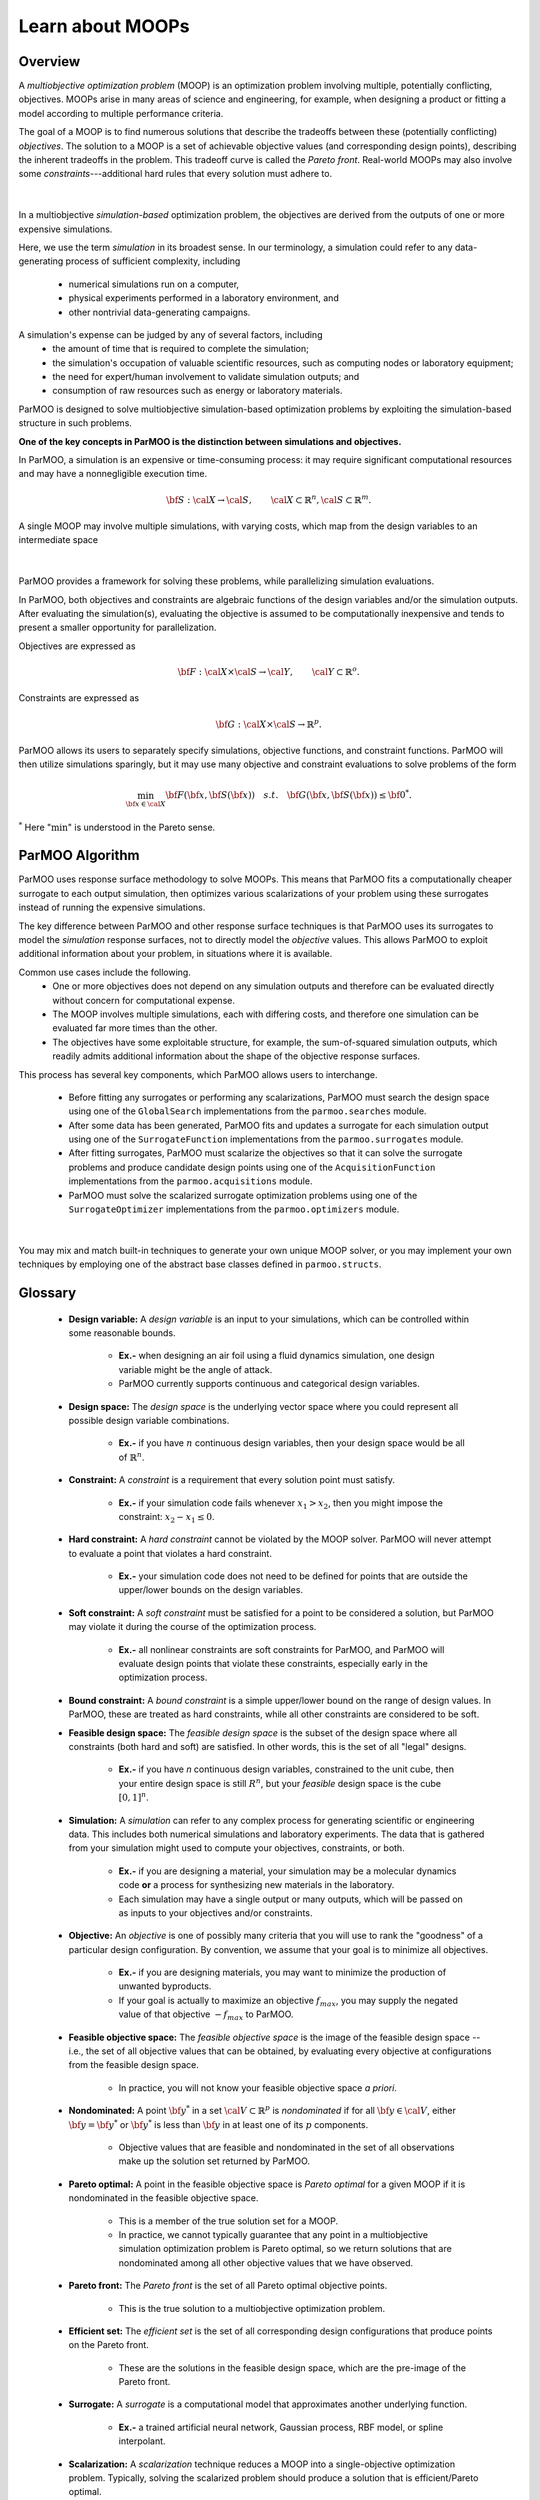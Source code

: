 Learn about MOOPs
=================

Overview
--------

A *multiobjective optimization problem* (MOOP) is an optimization problem
involving multiple, potentially conflicting, objectives.
MOOPs arise in many areas of science and engineering, for example, when
designing a product or fitting a model according to multiple performance
criteria.

The goal of a MOOP is to find numerous solutions that describe the
tradeoffs between these (potentially conflicting) *objectives*.
The solution to a MOOP is a set of achievable objective values
(and corresponding design points), describing the inherent tradeoffs
in the problem.
This tradeoff curve is called the *Pareto front*.
Real-world MOOPs may also involve some *constraints*---additional
hard rules that every solution must adhere to.

.. figure:: img/des-obj-space.png
    :alt: Designs variables, objectives, and the Pareto front (tradeoff curve)
    :align: center

|

In a multiobjective *simulation-based* optimization problem, the objectives
are derived from the outputs of one or more expensive simulations.

Here, we use the term *simulation* in its broadest sense.
In our terminology, a simulation could refer to any data-generating
process of sufficient complexity, including
 * numerical simulations run on a computer,
 * physical experiments performed in a laboratory environment, and
 * other nontrivial data-generating campaigns.

A simulation's expense can be judged by any of several factors, including
 * the amount of time that is required to complete the simulation;
 * the simulation's occupation of valuable scientific resources,
   such as computing nodes or laboratory equipment; 
 * the need for expert/human involvement to validate simulation outputs;  and
 * consumption of raw resources such as energy or laboratory materials.

ParMOO is designed to solve multiobjective simulation-based
optimization problems by exploiting the simulation-based structure in
such problems.

**One of the key concepts in ParMOO is the distinction between simulations
and objectives.**

In ParMOO, a simulation is an expensive or time-consuming process:
it may require significant computational resources and may have
a nonnegligible execution time.

.. math::
    {\bf S} : {\cal X} \rightarrow {\cal S},
    \qquad
    {\cal X} \subset \mathbb{R}^n,
    {\cal S} \subset \mathbb{R}^m.

A single MOOP may involve multiple simulations, with varying costs, which map
from the design variables to an intermediate space

.. figure:: img/des-sim-obj-space.png
    :alt: Designs, simulations, and objectives
    :align: center

|

ParMOO provides a framework for solving these problems, while
parallelizing simulation evaluations.

In ParMOO, both objectives and constraints are algebraic functions of the
design variables and/or the simulation outputs.
After evaluating the simulation(s), evaluating the objective is assumed to
be computationally inexpensive and tends to present a smaller
opportunity for parallelization.

Objectives are expressed as

.. math::
    {\bf F} :{\cal X} \times {\cal S} \rightarrow {\cal Y},
    \qquad
    {\cal Y} \subset \mathbb{R}^o.

Constraints are expressed as

.. math::
    {\bf G} :{\cal X} \times {\cal S} \rightarrow \mathbb{R}^p.

ParMOO allows its users to separately specify simulations, objective functions,
and constraint functions. ParMOO will then utilize simulations sparingly,
but it may use many objective and constraint evaluations to solve problems of
the form 

.. math::
    \min_{{\bf x} \in {\cal X}} {\bf F}({\bf x}, {\bf S}({\bf x}))
    \quad {s.t.} \quad
    {\bf G}({\bf x}, {\bf S}({\bf x})) \leq {\bf 0}^* .

:math:`^*` Here ":math:`\min`" is understood in the Pareto sense.

ParMOO Algorithm
----------------

ParMOO uses response surface methodology to solve MOOPs.
This means that ParMOO fits a computationally cheaper surrogate
to each output simulation, then optimizes various scalarizations
of your problem using these surrogates instead of running the
expensive simulations.

.. only:: html

    .. figure:: img/parmoo_movie.gif
        :alt: ParMOO animation
        :align: center

    |

The key difference between ParMOO and other response surface techniques
is that ParMOO uses its surrogates to model the *simulation* response surfaces,
not to directly model the *objective* values.
This allows ParMOO to exploit additional information about your problem,
in situations where it is available.

Common use cases include the following.
 * One or more objectives does not depend on any simulation outputs
   and therefore can be evaluated directly without concern for computational
   expense.
 * The MOOP involves multiple simulations, each with differing costs, and
   therefore one simulation can be evaluated far more times than the other.
 * The objectives have some exploitable structure, for example, the
   sum-of-squared simulation outputs, which readily admits additional
   information about the shape of the objective response surfaces.

This process has several key components, which ParMOO allows
users to interchange.
 * Before fitting any surrogates or performing any scalarizations, ParMOO
   must search the design space using one of the ``GlobalSearch``
   implementations from the ``parmoo.searches`` module.
 * After some data has been generated, ParMOO fits and updates a surrogate
   for each simulation output using one of the ``SurrogateFunction``
   implementations from the ``parmoo.surrogates`` module.
 * After fitting surrogates, ParMOO must scalarize the objectives so that
   it can solve the surrogate problems and produce candidate design points
   using one of the ``AcquisitionFunction`` implementations from the
   ``parmoo.acquisitions`` module.
 * ParMOO must solve the scalarized surrogate optimization problems
   using one of the ``SurrogateOptimizer`` implementations from the
   ``parmoo.optimizers`` module.

.. figure:: img/algorithm-flowchart.png
    :alt: Flowchart for ParMOO algorithm
    :align: center

|


You may mix and match built-in techniques to generate your own unique MOOP
solver, or you may implement your own techniques by employing one of
the abstract base classes defined in ``parmoo.structs``.

Glossary
--------

 * **Design variable:**
   A *design variable* is an input to your simulations, which can be controlled
   within some reasonable bounds.
    * **Ex.-** when designing an air foil using a fluid dynamics simulation,
      one design variable might be the angle of attack.
    * ParMOO currently supports continuous and categorical design variables.
 * **Design space:**
   The *design space* is the underlying vector space where you could
   represent all possible design variable combinations.
    * **Ex.-** if you have :math:`n` continuous design variables, then
      your design space would be all of :math:`\mathbb{R}^n`.
 * **Constraint:**
   A *constraint* is a requirement that every solution point must satisfy.
    * **Ex.-** if your simulation code fails whenever :math:`x_1 > x_2`,
      then you might impose the constraint: :math:`x_2 - x_1 \leq 0`.
 * **Hard constraint:**
   A *hard constraint* cannot be violated by the MOOP solver.
   ParMOO will never attempt to evaluate a point that violates a hard
   constraint.
    * **Ex.-** your simulation code does not need to be defined for points
      that are outside the upper/lower bounds on the design variables.
 * **Soft constraint:**
   A *soft constraint* must be satisfied for a point to be considered a
   solution, but ParMOO may violate it during the course of the optimization
   process.
    * **Ex.-** all nonlinear constraints are soft constraints for ParMOO,
      and ParMOO will evaluate design points that violate these constraints,
      especially early in the optimization process.
 * **Bound constraint:**
   A *bound constraint* is a simple upper/lower bound on the range of
   design values.
   In ParMOO, these are treated as hard constraints, while all other
   constraints are considered to be soft.
 * **Feasible design space:**
   The *feasible design space* is the subset of the design
   space where all constraints (both hard and soft) are satisfied.
   In other words, this is the set of all "legal" designs.
    * **Ex.-** if you have `n` continuous design variables, constrained
      to the unit cube, then your entire design space is still :math:`R^n`,
      but your *feasible* design space is the cube :math:`[0, 1]^n`.
 * **Simulation:**
   A *simulation* can refer to any complex process for generating
   scientific or engineering data.
   This includes both numerical simulations and laboratory experiments.
   The data that is gathered from your simulation might used to compute
   your objectives, constraints, or both.
    * **Ex.-** if you are designing a material, your simulation may be 
      a molecular dynamics code **or** a process for synthesizing new
      materials in the laboratory.
    * Each simulation may have a single output or many outputs, which will
      be passed on as inputs to your objectives and/or constraints.
 * **Objective:**
   An *objective* is one of possibly many criteria that you will use to rank
   the "goodness" of a particular design configuration.
   By convention, we assume that your goal is to minimize all objectives.
    * **Ex.-** if you are designing materials, you may want to minimize
      the production of unwanted byproducts.
    * If your goal is actually to maximize an objective
      :math:`f_{max}`, you may supply the negated value of that
      objective :math:`-f_{max}` to ParMOO.
 * **Feasible objective space:**
   The *feasible objective space* is the image of the feasible design space
   -- i.e., the set of all objective values
   that can be obtained, by evaluating every objective at configurations
   from the feasible design space.
    * In practice, you will not know your feasible objective space *a priori*.
 * **Nondominated:**
   A point :math:`{\bf y}^*` in a set
   :math:`{\cal V} \subset \mathbb{R}^p`
   is *nondominated* if for all :math:`{\bf y} \in {\cal V}`, either
   :math:`{\bf y} = {\bf y}^*` or :math:`{\bf y}^*` is less than
   :math:`{\bf y}` in at least one of its :math:`p` components.
    * Objective values that are feasible and nondominated in the set of
      all observations make up the solution set returned by ParMOO.
 * **Pareto optimal:**
   A point in the feasible objective space is *Pareto optimal* for a given
   MOOP if it is nondominated in the feasible objective space.
    * This is a member of the true solution set for a MOOP.
    * In practice, we cannot typically guarantee that any point in a
      multiobjective simulation optimization problem is Pareto optimal,
      so we return solutions that are nondominated among all other objective
      values that we have observed.
 * **Pareto front:**
   The *Pareto front* is the set of all Pareto optimal objective points.
    * This is the true solution to a multiobjective optimization problem.
 * **Efficient set:**
   The *efficient set* is the set of all corresponding design
   configurations that produce points on the Pareto front.
    * These are the solutions in the feasible design space, which are the 
      pre-image of the Pareto front.
 * **Surrogate:**
   A *surrogate* is a computational model that approximates another
   underlying function.
    * **Ex.-** a trained artificial neural network, Gaussian process,
      RBF model, or spline interpolant.
 * **Scalarization:**
   A *scalarization* technique reduces a MOOP into a single-objective
   optimization problem.
   Typically, solving the scalarized problem should produce a solution that
   is efficient/Pareto optimal.
    * **Ex.-** minimize the weighted sum of all objectives in a MOOP
      to obtain a single efficient point/Pareto optimal value.
 * **Design of experiments/experimental design:**
   An *experimental design* is a set of design points that are in some sense
   space filling and could
   be evaluated to gain some initial data for a particular simulation.
    * **Ex.-** generate 100 uniform random samples within the feasible design
      space.
